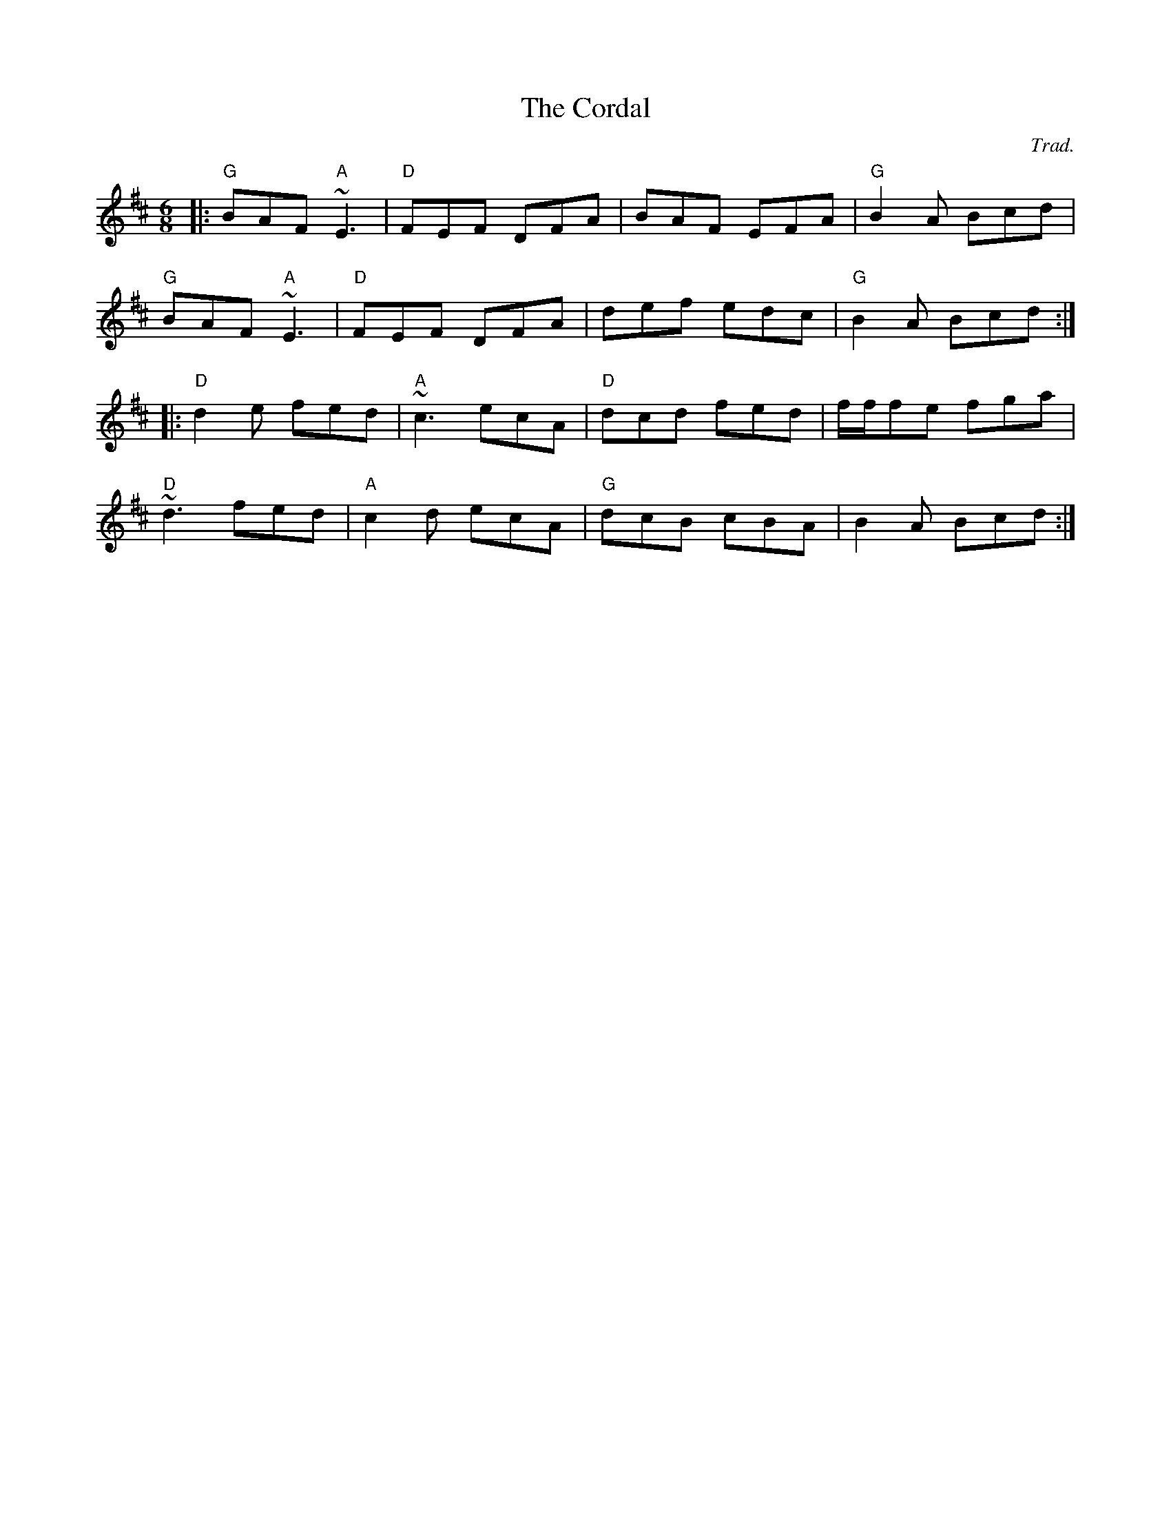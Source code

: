X: 0
T: The Cordal
C: Trad.
R: jig
M: 6/8
L: 1/8
K: Dmaj
|:"G"BAF "A"~E3|"D"FEF DFA|BAF EFA|"G"B2A Bcd|
"G"BAF "A"~E3|"D"FEF DFA|def edc|"G"B2A Bcd:|
|:"D"d2 e fed|"A"~c3 ecA|"D"dcd fed|f/f/fe fga|
"D"~d3 fed|"A"c2 d ecA|"G"dcB cBA|B2A Bcd:| 